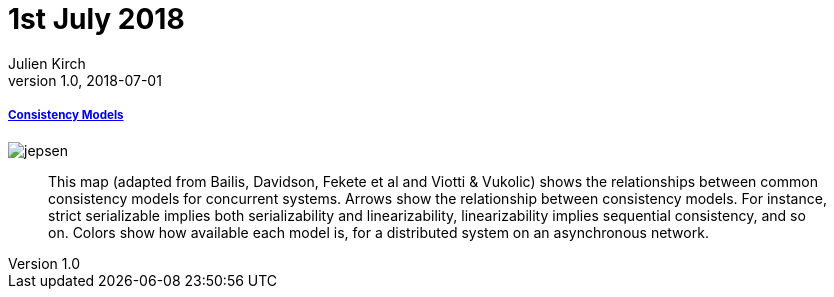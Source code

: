 = 1st July 2018
Julien Kirch
v1.0, 2018-07-01
:article_lang: en

===== link:https://jepsen.io/consistency[Consistency Models]

image::jepsen.png[]

[quote]
____
This map (adapted from Bailis, Davidson, Fekete et al and Viotti & Vukolic) shows the relationships between common consistency models for concurrent systems. Arrows show the relationship between consistency models. For instance, strict serializable implies both serializability and linearizability, linearizability implies sequential consistency, and so on. Colors show how available each model is, for a distributed system on an asynchronous network.
____
